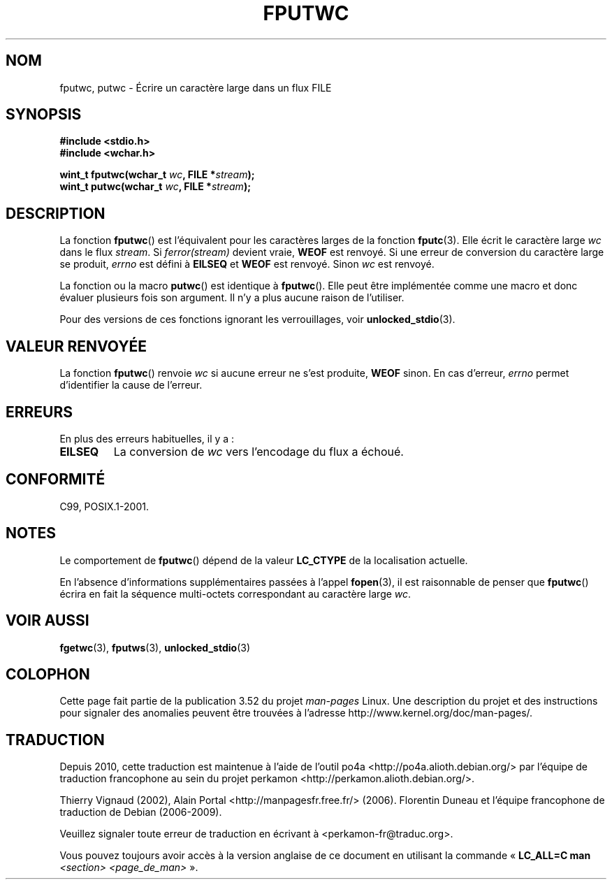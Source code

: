 .\" Copyright (c) Bruno Haible <haible@clisp.cons.org>
.\"
.\" %%%LICENSE_START(GPLv2+_DOC_ONEPARA)
.\" This is free documentation; you can redistribute it and/or
.\" modify it under the terms of the GNU General Public License as
.\" published by the Free Software Foundation; either version 2 of
.\" the License, or (at your option) any later version.
.\" %%%LICENSE_END
.\"
.\" References consulted:
.\"   GNU glibc-2 source code and manual
.\"   Dinkumware C library reference http://www.dinkumware.com/
.\"   OpenGroup's Single UNIX specification http://www.UNIX-systems.org/online.html
.\"   ISO/IEC 9899:1999
.\"
.\"*******************************************************************
.\"
.\" This file was generated with po4a. Translate the source file.
.\"
.\"*******************************************************************
.TH FPUTWC 3 "19 avril 2013" GNU "Manuel du programmeur Linux"
.SH NOM
fputwc, putwc \- Écrire un caractère large dans un flux FILE
.SH SYNOPSIS
.nf
\fB#include <stdio.h>\fP
.br
\fB#include <wchar.h>\fP
.sp
\fBwint_t fputwc(wchar_t \fP\fIwc\fP\fB, FILE *\fP\fIstream\fP\fB);\fP
\fBwint_t putwc(wchar_t \fP\fIwc\fP\fB, FILE *\fP\fIstream\fP\fB);\fP
.fi
.SH DESCRIPTION
La fonction \fBfputwc\fP() est l'équivalent pour les caractères larges de la
fonction \fBfputc\fP(3). Elle écrit le caractère large \fIwc\fP dans le flux
\fIstream\fP. Si \fIferror(stream)\fP devient vraie, \fBWEOF\fP est renvoyé. Si une
erreur de conversion du caractère large se produit, \fIerrno\fP est défini à
\fBEILSEQ\fP et \fBWEOF\fP est renvoyé. Sinon \fIwc\fP est renvoyé.
.PP
La fonction ou la macro \fBputwc\fP() est identique à \fBfputwc\fP(). Elle peut
être implémentée comme une macro et donc évaluer plusieurs fois son
argument. Il n'y a plus aucune raison de l'utiliser.
.PP
Pour des versions de ces fonctions ignorant les verrouillages, voir
\fBunlocked_stdio\fP(3).
.SH "VALEUR RENVOYÉE"
La fonction \fBfputwc\fP() renvoie \fIwc\fP si aucune erreur ne s'est produite,
\fBWEOF\fP sinon. En cas d'erreur, \fIerrno\fP permet d'identifier la cause de
l'erreur.
.SH ERREURS
En plus des erreurs habituelles, il y a\ :
.TP 
\fBEILSEQ\fP
La conversion de \fIwc\fP vers l'encodage du flux a échoué.
.SH CONFORMITÉ
C99, POSIX.1\-2001.
.SH NOTES
Le comportement de \fBfputwc\fP() dépend de la valeur \fBLC_CTYPE\fP de la
localisation actuelle.
.PP
En l'absence d'informations supplémentaires passées à l'appel \fBfopen\fP(3),
il est raisonnable de penser que \fBfputwc\fP() écrira en fait la séquence
multi\-octets correspondant au caractère large \fIwc\fP.
.SH "VOIR AUSSI"
\fBfgetwc\fP(3), \fBfputws\fP(3), \fBunlocked_stdio\fP(3)
.SH COLOPHON
Cette page fait partie de la publication 3.52 du projet \fIman\-pages\fP
Linux. Une description du projet et des instructions pour signaler des
anomalies peuvent être trouvées à l'adresse
\%http://www.kernel.org/doc/man\-pages/.
.SH TRADUCTION
Depuis 2010, cette traduction est maintenue à l'aide de l'outil
po4a <http://po4a.alioth.debian.org/> par l'équipe de
traduction francophone au sein du projet perkamon
<http://perkamon.alioth.debian.org/>.
.PP
Thierry Vignaud (2002),
Alain Portal <http://manpagesfr.free.fr/>\ (2006).
Florentin Duneau et l'équipe francophone de traduction de Debian\ (2006-2009).
.PP
Veuillez signaler toute erreur de traduction en écrivant à
<perkamon\-fr@traduc.org>.
.PP
Vous pouvez toujours avoir accès à la version anglaise de ce document en
utilisant la commande
«\ \fBLC_ALL=C\ man\fR \fI<section>\fR\ \fI<page_de_man>\fR\ ».
